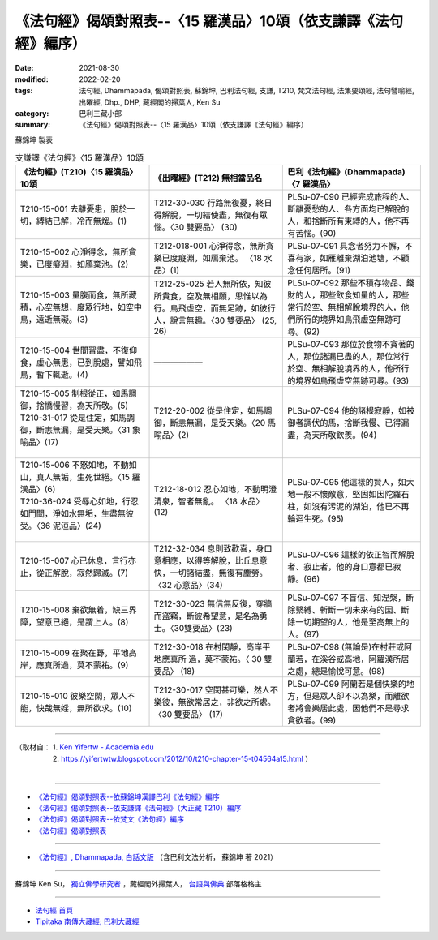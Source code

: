 ===================================================================
《法句經》偈頌對照表--〈15 羅漢品〉10頌（依支謙譯《法句經》編序）
===================================================================

:date: 2021-08-30
:modified: 2022-02-20
:tags: 法句經, Dhammapada, 偈頌對照表, 蘇錦坤, 巴利法句經, 支謙, T210, 梵文法句經, 法集要頌經, 法句譬喻經, 出曜經, Dhp., DHP, 藏經閣的掃葉人, Ken Su
:category: 巴利三藏小部
:summary: 《法句經》偈頌對照表--〈15 羅漢品〉10頌（依支謙譯《法句經》編序）


蘇錦坤 製表

.. list-table:: 支謙譯《法句經》〈15 羅漢品〉10頌
   :widths: 33 33 34
   :header-rows: 1
   :class: remove-gatha-number

   * - 《法句經》(T210)〈15 羅漢品〉10頌
     - 《出曜經》(T212) 無相當品名
     - 巴利《法句經》(Dhammapada)〈7 羅漢品〉

   * - T210-15-001 去離憂患，脫於一切，縛結已解，冷而無煖。(1)
     - T212-30-030 行路無復憂，終日得解脫，一切結使盡，無復有眾惱。〈30 雙要品〉 (30)
     - PLSu-07-090 已經完成旅程的人、斷離憂愁的人、各方面均已解脫的人，和捨斷所有束縛的人，他不再有苦惱。(90)

   * - T210-15-002 心淨得念，無所貪樂，已度癡淵，如鴈棄池。(2)
     - T212-018-001 心淨得念，無所貪樂已度癡淵，如鴈棄池。 〈18 水品〉(1)
     - PLSu-07-091 具念者努力不懈，不喜有家，如雁離棄湖泊池塘，不顧念任何居所。(91)

   * - T210-15-003 量腹而食，無所藏積，心空無想，度眾行地，如空中鳥，遠逝無礙。(3)
     - T212-25-025 若人無所依，知彼所貴食，空及無相願，思惟以為行。鳥飛虛空，而無足跡，如彼行人，說言無趣。〈30 雙要品〉 (25, 26) 
     - PLSu-07-092 那些不積存物品、錢財的人，那些飲食知量的人，那些常行於空、無相解脫境界的人，他們所行的境界如鳥飛虛空無跡可尋。(92)

   * - T210-15-004 世間習盡，不復仰食，虛心無患，已到脫處，譬如飛鳥，暫下輒逝。(4)
     - ——————
     - PLSu-07-093 那位於食物不貪著的人，那位諸漏已盡的人，那位常行於空、無相解脫境界的人，他所行的境界如鳥飛虛空無跡可尋。(93)

   * - | T210-15-005 制根從正，如馬調御，捨憍慢習，為天所敬。(5)
       | T210-31-017 從是住定，如馬調御，斷恚無漏，是受天樂。〈31 象喻品〉(17)
       | 

     - T212-20-002 從是住定，如馬調御，斷恚無漏，是受天樂。〈20 馬喻品〉(2)
     - PLSu-07-094 他的諸根寂靜，如被御者調伏的馬，捨斷我慢、已得漏盡，為天所敬欽羨。(94)

   * - | T210-15-006 不怒如地，不動如山，真人無垢，生死世絕。〈15 羅漢品〉(6)
       | T210-36-024 受辱心如地，行忍如門閾，淨如水無垢，生盡無彼受。〈36 泥洹品〉(24)
       | 

     - T212-18-012 忍心如地，不動明澄清泉，智者無亂。 〈18 水品〉(12)
     - PLSu-07-095 他這樣的賢人，如大地一般不懷敵意，堅固如因陀羅石柱，如沒有污泥的湖泊，他已不再輪迴生死。(95)

   * - T210-15-007 心已休息，言行亦止，從正解脫，寂然歸滅。(7)
     - T212-32-034 息則致歡喜，身口意相應，以得等解脫，比丘息意快，一切諸結盡，無復有塵勞。〈32 心意品〉(34)
     - PLSu-07-096 這樣的依正智而解脫者、寂止者，他的身口意都已寂靜。(96)

   * - T210-15-008 棄欲無着，缺三界障，望意已絕，是謂上人。(8)
     - T212-30-023 無信無反復，穿牆而盜竊，斷彼希望意，是名為勇士。〈30雙要品〉(23)
     - PLSu-07-097 不盲信、知涅槃，斷除繫縛、斬斷一切未來有的因、斷除一切期望的人，他是至高無上的人。(97)

   * - T210-15-009 在聚在野，平地高岸，應真所過，莫不蒙祐。(9)
     - T212-30-018 在村閑靜，高岸平地應真所 過，莫不蒙祐。〈 30 雙要品〉 (18)
     - PLSu-07-098 (無論是)在村莊或阿蘭若，在溪谷或高地，阿羅漢所居之處，總是愉悅可意。(98)

   * - T210-15-010 彼樂空閑，眾人不能，快哉無婬，無所欲求。(10)
     - T212-30-017 空閑甚可樂，然人不樂彼，無欲常居之，非欲之所處。〈30 雙要品〉 (17)
     - PLSu-07-099 阿蘭若是個快樂的地方，但是眾人卻不以為樂，而離欲者將會樂居此處，因他們不是尋求貪欲者。(99)

------

| （取材自： 1. `Ken Yifertw - Academia.edu <https://www.academia.edu/39829536/T210_%E6%B3%95%E5%8F%A5%E7%B6%93_15_%E7%BE%85%E6%BC%A2%E5%93%81_%E5%B0%8D%E7%85%A7%E8%A1%A8_v_3>`__
| 　　　　　 2. https://yifertwtw.blogspot.com/2012/10/t210-chapter-15-t04564a15.html ）
| 

------

- `《法句經》偈頌對照表--依蘇錦坤漢譯巴利《法句經》編序 <{filename}dhp-correspondence-tables-pali%zh.rst>`_
- `《法句經》偈頌對照表--依支謙譯《法句經》（大正藏 T210）編序 <{filename}dhp-correspondence-tables-t210%zh.rst>`_
- `《法句經》偈頌對照表--依梵文《法句經》編序 <{filename}dhp-correspondence-tables-sanskrit%zh.rst>`_
- `《法句經》偈頌對照表 <{filename}dhp-correspondence-tables%zh.rst>`_

------

- `《法句經》, Dhammapada, 白話文版 <{filename}../dhp-Ken-Yifertw-Su/dhp-Ken-Y-Su%zh.rst>`_ （含巴利文法分析， 蘇錦坤 著 2021）

~~~~~~~~~~~~~~~~~~~~~~~~~~~~~~~~~~

蘇錦坤 Ken Su， `獨立佛學研究者 <https://independent.academia.edu/KenYifertw>`_ ，藏經閣外掃葉人， `台語與佛典 <http://yifertw.blogspot.com/>`_ 部落格格主

------

- `法句經 首頁 <{filename}../dhp%zh.rst>`__

- `Tipiṭaka 南傳大藏經; 巴利大藏經 <{filename}/articles/tipitaka/tipitaka%zh.rst>`__

..
  02-19 add: item no., e.g., (001)
  2022-02-02 rev. remove-gatha-number (add:  :class: remove-gatha-number)
  12-18 add: 取材自; 10-26 rev. completed to the chapter 15
  2021-08-30 create rst